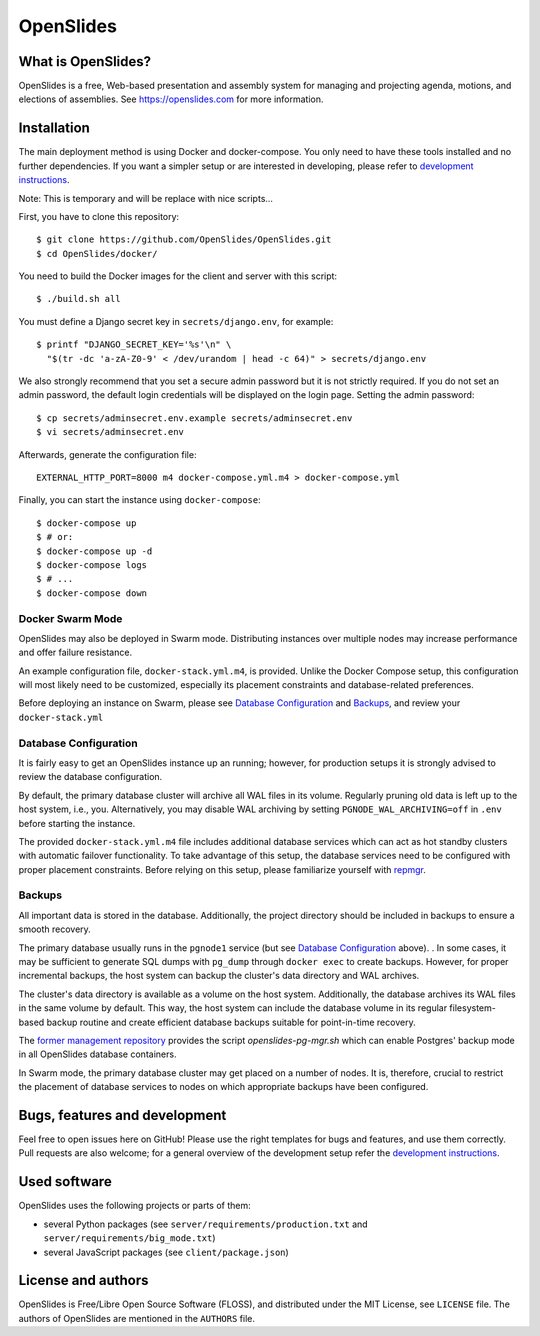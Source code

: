 ============
 OpenSlides
============

What is OpenSlides?
===================

OpenSlides is a free, Web-based presentation and assembly system for
managing and projecting agenda, motions, and elections of assemblies. See
https://openslides.com for more information.

Installation
============

The main deployment method is using Docker and docker-compose. You only need to
have these tools installed and no further dependencies. If you want a simpler
setup or are interested in developing, please refer to `development
instructions
<https://github.com/OpenSlides/OpenSlides/blob/master/DEVELOPMENT.rst>`_.

Note: This is temporary and will be replace with nice scripts...

First, you have to clone this repository::

    $ git clone https://github.com/OpenSlides/OpenSlides.git
    $ cd OpenSlides/docker/

You need to build the Docker images for the client and server with this
script::

    $ ./build.sh all

You must define a Django secret key in ``secrets/django.env``, for example::

    $ printf "DJANGO_SECRET_KEY='%s'\n" \
      "$(tr -dc 'a-zA-Z0-9' < /dev/urandom | head -c 64)" > secrets/django.env

We also strongly recommend that you set a secure admin password but it is not
strictly required.  If you do not set an admin password, the default login
credentials will be displayed on the login page.  Setting the admin password::

    $ cp secrets/adminsecret.env.example secrets/adminsecret.env
    $ vi secrets/adminsecret.env

Afterwards, generate the configuration file::

    EXTERNAL_HTTP_PORT=8000 m4 docker-compose.yml.m4 > docker-compose.yml

Finally, you can start the instance using ``docker-compose``::

    $ docker-compose up
    $ # or:
    $ docker-compose up -d
    $ docker-compose logs
    $ # ...
    $ docker-compose down


Docker Swarm Mode
-----------------

OpenSlides may also be deployed in Swarm mode.  Distributing instances over
multiple nodes may increase performance and offer failure resistance.

An example configuration file, ``docker-stack.yml.m4``, is provided.  Unlike
the Docker Compose setup, this configuration will most likely need to be
customized, especially its placement constraints and database-related
preferences.

Before deploying an instance on Swarm, please see `Database Configuration`_ and
`Backups`_, and review your ``docker-stack.yml``


Database Configuration
----------------------

It is fairly easy to get an OpenSlides instance up an running; however, for
production setups it is strongly advised to review the database configuration.

By default, the primary database cluster will archive all WAL files in its
volume.  Regularly pruning old data is left up to the host system, i.e., you.
Alternatively, you may disable WAL archiving by setting
``PGNODE_WAL_ARCHIVING=off`` in ``.env`` before starting the instance.

The provided ``docker-stack.yml.m4`` file includes additional database
services which can act as hot standby clusters with automatic failover
functionality.  To take advantage of this setup, the database services need to
be configured with proper placement constraints.  Before relying on this setup,
please familiarize yourself with `repmgr <https://repmgr.org/>`_.


Backups
-------

All important data is stored in the database.  Additionally, the project
directory should be included in backups to ensure a smooth recovery.

The primary database usually runs in the ``pgnode1`` service (but see `Database
Configuration`_ above).
.
In some cases, it may be sufficient to generate SQL dumps with ``pg_dump``
through ``docker exec`` to create backups.  However, for proper incremental
backups, the host system can backup the cluster's data directory and WAL
archives.

The cluster's data directory is available as a volume on the host system.
Additionally, the database archives its WAL files in the same volume by
default.  This way, the host system can include the database volume in its
regular filesystem-based backup routine and create efficient database backups
suitable for point-in-time recovery.

The `former management repository
<https://github.com/OpenSlides/openslides-docker-compose/>`_ provides the
script `openslides-pg-mgr.sh` which can enable Postgres' backup mode in all
OpenSlides database containers.

In Swarm mode, the primary database cluster may get placed on a number of
nodes.  It is, therefore, crucial to restrict the placement of database
services to nodes on which appropriate backups have been configured.


Bugs, features and development
================================

Feel free to open issues here on GitHub! Please use the right templates for
bugs and features, and use them correctly. Pull requests are also welcome; for
a general overview of the development setup refer the `development instructions
<https://github.com/OpenSlides/OpenSlides/blob/master/DEVELOPMENT.rst>`_.

Used software
=============

OpenSlides uses the following projects or parts of them:

* several Python packages (see ``server/requirements/production.txt`` and
  ``server/requirements/big_mode.txt``)

* several JavaScript packages (see ``client/package.json``)

License and authors
===================

OpenSlides is Free/Libre Open Source Software (FLOSS), and distributed
under the MIT License, see ``LICENSE`` file. The authors of OpenSlides are
mentioned in the ``AUTHORS`` file.
